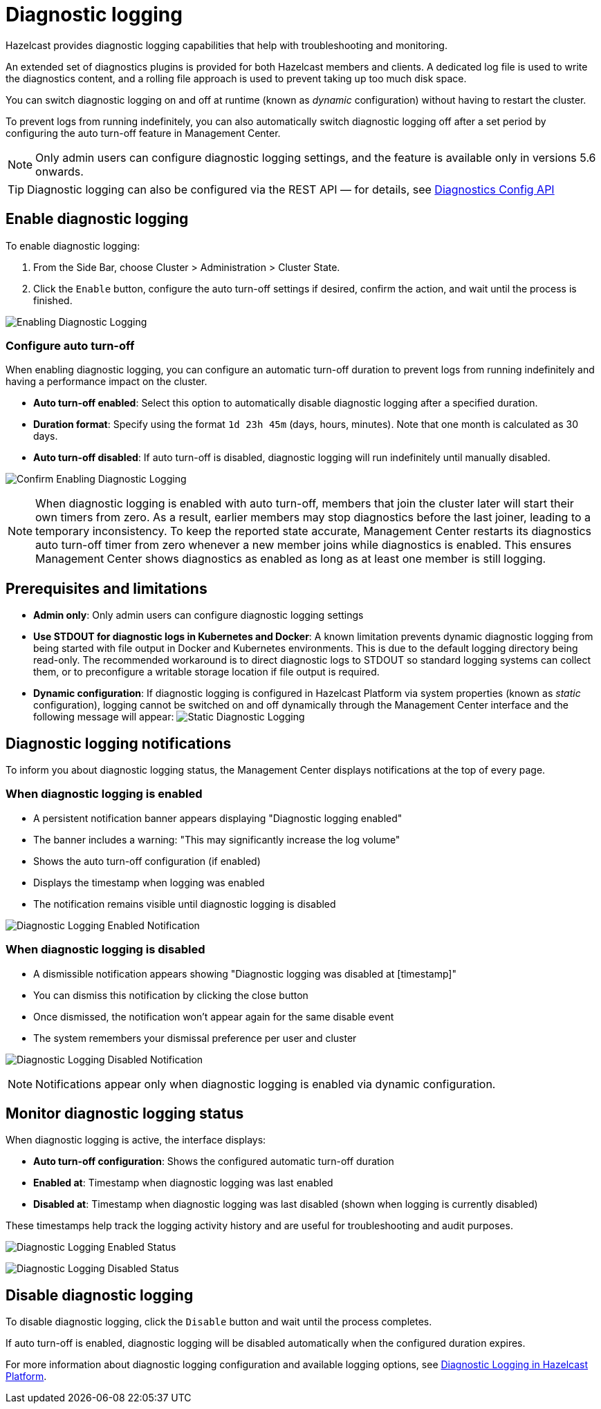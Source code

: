 = Diagnostic logging
:description: Hazelcast provides diagnostic logging capabilities that help with troubleshooting and monitoring.
:page-beta: true

{description}

An extended set of diagnostics plugins is provided for both Hazelcast members and clients. A dedicated log file is used to write the diagnostics content, and a rolling file approach is used to prevent taking up too much disk space.

You can switch diagnostic logging on and off at runtime (known as _dynamic_ configuration) without having to restart the cluster. 

To prevent logs from running indefinitely, you can also automatically switch diagnostic logging off after a set period by configuring the auto turn-off feature in Management Center.

NOTE: Only admin users can configure diagnostic logging settings, and the feature is available only in versions 5.6 onwards.

TIP: Diagnostic logging can also be configured via the REST API — for details, see xref:integrate:diagnostics-config.adoc[Diagnostics Config API]

== Enable diagnostic logging

To enable diagnostic logging:

1. From the Side Bar, choose Cluster > Administration > Cluster State. 
2. Click the `Enable` button, configure the auto turn-off settings if desired, confirm the action, and wait until the process is finished.

image:ROOT:DisabledDiagnosticLogging.png[Enabling Diagnostic Logging]

=== Configure auto turn-off

When enabling diagnostic logging, you can configure an automatic turn-off duration to prevent logs from running indefinitely and having a performance impact on the cluster.

- **Auto turn-off enabled**: Select this option to automatically disable diagnostic logging after a specified duration.
- **Duration format**: Specify using the format `1d 23h 45m` (days, hours, minutes). Note that one month is calculated as 30 days.
- **Auto turn-off disabled**: If auto turn-off is disabled, diagnostic logging will run indefinitely until manually disabled.

image:ROOT:ConfirmEnablingDiagnosticLogging.png[Confirm Enabling Diagnostic Logging]

NOTE: When diagnostic logging is enabled with auto turn-off, members that join the cluster later will start their own timers from zero. As a result, earlier members may stop diagnostics before the last joiner, leading to a temporary inconsistency. To keep the reported state accurate, Management Center restarts its diagnostics auto turn-off timer from zero whenever a new member joins while diagnostics is enabled. This ensures Management Center shows diagnostics as enabled as long as at least one member is still logging.

== Prerequisites and limitations

- **Admin only**: Only admin users can configure diagnostic logging settings
- **Use STDOUT for diagnostic logs in Kubernetes and Docker**: A known limitation prevents dynamic diagnostic logging from being started with file output in Docker and Kubernetes environments. This is due to the default logging directory being read-only. The recommended workaround is to direct diagnostic logs to STDOUT so standard logging systems can collect them, or to preconfigure a writable storage location if file output is required.
- **Dynamic configuration**: If diagnostic logging is configured in Hazelcast Platform via system properties (known as _static_ configuration), logging cannot be switched on and off dynamically through the Management Center interface and the following message will appear:
image:ROOT:StaticDiagnosticLogging.png[Static Diagnostic Logging]

== Diagnostic logging notifications

To inform you about diagnostic logging status, the Management Center displays notifications at the top of every page.

=== When diagnostic logging is enabled

- A persistent notification banner appears displaying "Diagnostic logging enabled"
- The banner includes a warning: "This may significantly increase the log volume"
- Shows the auto turn-off configuration (if enabled)
- Displays the timestamp when logging was enabled
- The notification remains visible until diagnostic logging is disabled

image:ROOT:EnabledDiagnosticLoggingNotification.png[Diagnostic Logging Enabled Notification]

=== When diagnostic logging is disabled

- A dismissible notification appears showing "Diagnostic logging was disabled at [timestamp]"
- You can dismiss this notification by clicking the close button
- Once dismissed, the notification won't appear again for the same disable event
- The system remembers your dismissal preference per user and cluster

image:ROOT:DisabledDiagnosticLoggingNotification.png[Diagnostic Logging Disabled Notification]

NOTE: Notifications appear only when diagnostic logging is enabled via dynamic configuration.

== Monitor diagnostic logging status

When diagnostic logging is active, the interface displays:

- **Auto turn-off configuration**: Shows the configured automatic turn-off duration
- **Enabled at**: Timestamp when diagnostic logging was last enabled
- **Disabled at**: Timestamp when diagnostic logging was last disabled (shown when logging is currently disabled)

These timestamps help track the logging activity history and are useful for troubleshooting and audit purposes.

image:ROOT:EnabledDiagnosticLoggingStatus.png[Diagnostic Logging Enabled Status]

image:ROOT:DisabledDiagnosticLoggingStatus.png[Diagnostic Logging Disabled Status]

== Disable diagnostic logging

To disable diagnostic logging, click the `Disable` button and wait until the process completes.

If auto turn-off is enabled, diagnostic logging will be disabled automatically when the configured duration expires.

For more information about diagnostic logging configuration and available logging options, see xref:{page-latest-supported-hazelcast}@hazelcast:maintain-cluster:monitoring.adoc#diagnostics [Diagnostic Logging in Hazelcast Platform].

